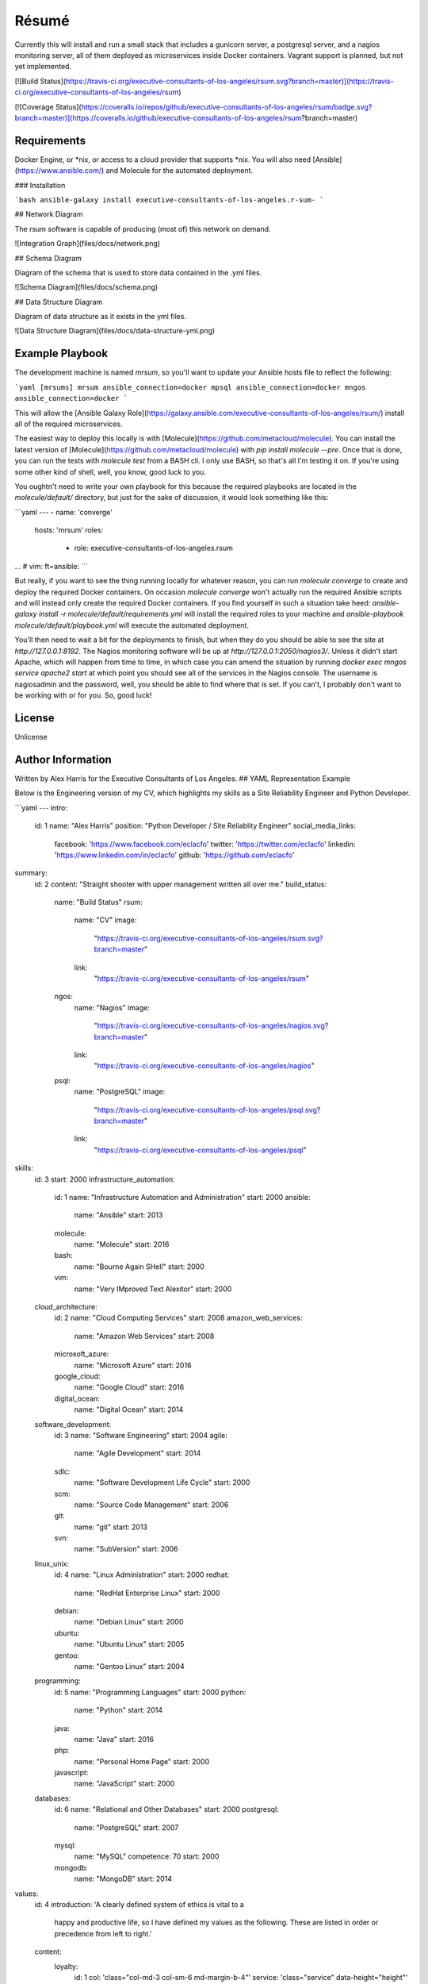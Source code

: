 Résumé
======

Currently this will install and run a small stack that includes a gunicorn server, a postgresql server, and a nagios monitoring server, all of them deployed as microservices inside Docker containers.  Vagrant support is planned, but not yet implemented.

[![Build Status](https://travis-ci.org/executive-consultants-of-los-angeles/rsum.svg?branch=master)](https://travis-ci.org/executive-consultants-of-los-angeles/rsum)

[![Coverage Status](https://coveralls.io/repos/github/executive-consultants-of-los-angeles/rsum/badge.svg?branch=master)](https://coveralls.io/github/executive-consultants-of-los-angeles/rsum?branch=master)


Requirements
------------

Docker Engine, or *nix, or access to a cloud provider that supports *nix.  You will also need [Ansible](https://www.ansible.com/) and Molecule for the automated deployment. 

### Installation

```bash
ansible-galaxy install executive-consultants-of-los-angeles.r-sum-
```

## Network Diagram 
 
The rsum software is capable of producing (most of) this network on demand. 

![Integration Graph](files/docs/network.png)

## Schema Diagram

Diagram of the schema that is used to store data contained in the .yml files.

![Schema Diagram](files/docs/schema.png)

## Data Structure Diagram

Diagram of data structure as it exists in the yml files. 

![Data Structure Diagram](files/docs/data-structure-yml.png)

Example Playbook
----------------

The development machine is named `mrsum`, so you'll want to update your Ansible hosts file to reflect the following:

```yaml
[mrsums]
mrsum ansible_connection=docker
mpsql ansible_connection=docker
mngos ansible_connection=docker
```

This will allow the [Ansible Galaxy Role](https://galaxy.ansible.com/executive-consultants-of-los-angeles/rsum/)  install all of the required microservices.

The easiest way to deploy this locally is with [Molecule](https://github.com/metacloud/molecule).  You can install the latest version of [Molecule](https://github.com/metacloud/molecule) with `pip install molecule --pre`.  Once that is done, you can run the tests with `molecule test` from a BASH cli.  I only use BASH, so that's all I'm testing it on.  If you're using some other kind of shell, well, you know, good luck to you.

You oughtn't need to write your own playbook for this because the required playbooks are located in the `molecule/default/` directory, but just for the sake of discussion, it would look something like this:

```yaml
---
- name: 'converge'
  hosts: 'mrsum'
  roles:
    - role: executive-consultants-of-los-angeles.rsum
...
# vim: ft=ansible:
```

But really, if you want to see the thing running locally for whatever reason, you can run `molecule converge` to create and deploy the required Docker containers.  On occasion `molecule converge` won't actually run the required Ansible scripts and will instead only create the required Docker containers.  If you find yourself in such a situation take heed: `ansible-galaxy install -r molecule/default/requirements.yml` will install the required roles to your machine and `ansible-playbook molecule/default/playbook.yml` will execute the automated deployment. 

You'll then need to wait a bit for the deployments to finish, but when they do you should be able to see the site at `http://127.0.0.1:8192`.  The Nagios monitoring software will be up at `http://127.0.0.1:2050/nagios3/`.  Unless it didn't start Apache, which will happen from time to time, in which case you can amend the situation by running `docker exec mngos service apache2 start` at which point you should see all of the services in the Nagios console.  The username is nagiosadmin and the password, well, you should be able to find where that is set.  If you can't, I probably don't want to be working with or for you.  So, good luck!

License
-------

Unlicense

Author Information
------------------

Written by Alex Harris for the Executive Consultants of Los Angeles. 
## YAML Representation Example

Below is the Engineering version of my CV, which highlights my skills as a Site Reliability Engineer and Python Developer.

```yaml
---
intro:
  id: 1
  name: "Alex Harris"
  position: "Python Developer / Site Reliablity Engineer"
  social_media_links:
    facebook: 'https://www.facebook.com/eclacfo'
    twitter: 'https://twitter.com/eclacfo'
    linkedin: 'https://www.linkedin.com/in/eclacfo'
    github: 'https://github.com/eclacfo'
summary:
  id: 2
  content: "Straight shooter with upper management written all over me."
  build_status:
    name: "Build Status"
    rsum:
      name: "CV"
      image:
        "https://travis-ci.org/executive-consultants-of-los-angeles/rsum.svg?branch=master"
      link:
        "https://travis-ci.org/executive-consultants-of-los-angeles/rsum"
    ngos:
      name: "Nagios"
      image:
        "https://travis-ci.org/executive-consultants-of-los-angeles/nagios.svg?branch=master"
      link:
        "https://travis-ci.org/executive-consultants-of-los-angeles/nagios"
    psql:
      name: "PostgreSQL"
      image:
        "https://travis-ci.org/executive-consultants-of-los-angeles/psql.svg?branch=master"
      link:
        "https://travis-ci.org/executive-consultants-of-los-angeles/psql"
skills:
  id: 3
  start: 2000
  infrastructure_automation:
    id: 1
    name: "Infrastructure Automation and Administration"
    start: 2000
    ansible:
      name: "Ansible"
      start: 2013
    molecule:
      name: "Molecule"
      start: 2016
    bash:
      name: "Bourne Again SHell"
      start: 2000
    vim:
      name: "Very IMproved Text Alexitor"
      start: 2000
  cloud_architecture:
    id: 2
    name: "Cloud Computing Services"
    start: 2008
    amazon_web_services:
      name: "Amazon Web Services"
      start: 2008
    microsoft_azure:
      name: "Microsoft Azure"
      start: 2016
    google_cloud:
      name: "Google Cloud"
      start: 2016
    digital_ocean:
      name: "Digital Ocean"
      start: 2014
  software_development:
    id: 3
    name: "Software Engineering"
    start: 2004
    agile:
      name: "Agile Development"
      start: 2014
    sdlc:
      name: "Software Development Life Cycle"
      start: 2000
    scm:
      name: "Source Code Management"
      start: 2006
    git:
      name: "git"
      start: 2013
    svn:
      name: "SubVersion"
      start: 2006
  linux_unix:
    id: 4
    name: "Linux Administration"
    start: 2000
    redhat:
      name: "RedHat Enterprise Linux"
      start: 2000
    debian:
      name: "Debian Linux"
      start: 2000
    ubuntu:
      name: "Ubuntu Linux"
      start: 2005
    gentoo:
      name: "Gentoo Linux"
      start: 2004
  programming:
    id: 5
    name: "Programming Languages"
    start: 2000
    python:
      name: "Python"
      start: 2014
    java:
      name: "Java"
      start: 2016
    php:
      name: "Personal Home Page"
      start: 2000
    javascript:
      name: "JavaScript"
      start: 2000
  databases:
    id: 6
    name: "Relational and Other Databases"
    start: 2000
    postgresql:
      name: "PostgreSQL"
      start: 2007
    mysql:
      name: "MySQL"
      competence: 70
      start: 2000
    mongodb:
      name: "MongoDB"
      start: 2014
values:
  id: 4
  introduction: 'A clearly defined system of ethics is vital to a
    happy and productive life, so I have defined my values as
    the following.  These are listed in order or precedence
    from left to right.'
  content:
    loyalty:
      id: 1
      col: 'class="col-md-3 col-sm-6 md-margin-b-4"'
      service: 'class="service" data-height="height"'
      icon: 'class="service-icon icon-badge"'
      text: 'One good turn deserves another, and really this
        comes down to the Golden Rule: do unto others
        and then run. But seriously, I do what I can to help
        people that have helped me and I don''t ask people for
        action that I haven''t done myself in the past.'
    industry:
      id: 2
      col: 'class="col-md-3 col-sm-6 md-margin-b-4"'
      service:
        'class="service bg-color-base wow zoomIn"
          data-height="height"
          data-wow-duration=".3"
          data-wow-delay=".1s"'
      icon: ' class="service-icon color-white icon-chemistry"'
      text: 'You know what they say about Idle Hands. . . Seth
        Green would be homeless if not for Seth McFarlane.
        But seriously, I find I can''t properly enjoy leisure
        unless it''s leisure that''s been earned.'
    efficiency:
      id: 3
      col: 'class="col-md-3 col-sm-6 sm-margin-b-4"'
      service: 'class="service" data-height="height"'
      icon: 'class="service-icon icon-screen-tablet"'
      text: 'With that said, working hard but dumb is not
        going to get you very far, so I like things that are
        speedy and free of waste.'
    wealth:
      id: 4
      col: 'class="col-md-3 col-sm-6"'
      service: 'class="service" data-height="height"'
      icon: 'class="service-icon  icon-mustache"'
      text: 'Finally, this requires some clarity.&nbsp;&nbsp;I do not mean
        money when I say wealth because the two are not synonymous.
        Wealth in this context refers to a richness of resources
        such as endurance, information, health, and kindness.
        Essentially, an ability to get things done.'
experience:
  id: 5
  introduction: 'Counting from the first time I installed
    linux onto a pc I have been actively doing some kind
    of programming or computer administration type of
    effort for more than twenty years.  I have been getting
    paid for it about fifteen of those years, not counting
    this year.'
  cfo_at_gahan_corporation:
    id: 1
    duration: "May 2016 - Present"
    location: "Los Angeles, California"
    company: "Gahan Corporation"
    position: "Chief Financial Officer"
    projects:
      technology:
        - "maintain multiple cloud services"
        - "total cost of ownership < $100/mo"
        - "pretty good uptime"
        - "at least not terrible security"
      legal:
        - "converted from an LLC started May 2016"
        - "wrote the filed Articles of Incorporation"
        - "also have an author credit on the bylaws"
        - "have written every agreement executed by the corporation so far"
        - "keep the corporation in good standing with the State of California"
      finance:
        - "aiming at issuing registered stock by 2020"
        - "pretty depressing at the moment"
        - "maintain books to GAAP standards"
        - "keep us up to date with taxes and reporting"
  abiogenix_incorporated:
    id: 2
    duration: "August 2014 - May 2017"
    location: "Los Angeles, California"
    company: "Abiogenix Incorporated"
    position: "Python Developer / Site Reliability Engineer"
    projects:
      enterprise_resource_planning:
        - "automated deployment and maintenance of the Odoo ERP system"
        - "installed Google SSO for better auditing"
      buy_my_ubox_com:
        - "designed and implemented the my-ubox.com web store"
        - "makes use of the Django web framework"
        - "some custom code that integrates the order system with Odoo"
      atlassian:
        - "deployed Atlassian suite to Abiogenix cloud assets"
        - "maintain those same tools for uptime and performance"
        - "very limited budget"
      networking:
        - "transfered my-ubox.com to Amazon's Route 53 service"
        - "transfered abiogenix.com to Amazon's Route 53 service"
  caa:
    id: 3
    duration: "September 2015  -  March 2016 (7 months)"
    location: "Los Angeles, California"
    company: "Creative Artists Agency"
    position: "Python Developer / Site Reliability Engineer"
    projects:
      jupyterhub:
        - "automated deployment of JupyterHub with Ansible"
        - "instructed analysts on the use of Python and JupyterHub"
        - "enabled the quants to transfer data from Excel to WorkDay"
      ansible_tower:
        - "refactored existing Ansible playbooks for improved security"
        - "implemented best practices in all Ansible playbooks"
        - "managed more than one upgrade of Ansible Tower server"
        - "enabled logging and monitoring with New Relic and Splunk"
      continuous_integration:
        - "project was a year late on delivery upon my assignment"
        - "walked into an unfamiliar stack and uncooperative team"
        - "within one quarter the project was delivering new features daily"
        - "enabled Behave testing and eliminated failures due to process"
        - "used Ansible Tower and Jenkins server for deployment"
  build_manager_toyota_motor_sales:
    id: 4
    duration: "April 2015  -  July 2015 (4 months)"
    location: "Los Angeles, California"
    company: "Toyota Motor Sales"
    position: "Build Manager"
    projects:
      atlassian:
        - "maintained project git repository"
        - "managed branches, pull requests, and releases"
        - "trained 22 developers on git flow branching model"
        - "created process for documentation of development"
        - "guided developers in resolution of merge conflicts"
      continuous_delivery:
        - "deployed spark and hadoop cluster for distributed processing"
        - "automated builds of all projects within the git repository"
        - "dployed and administered Jenkins server with Ansible"
  cloud_architect_toyota_motor_sales:
    id: 5
    duration: "January 2015  -  July 2015 (7 months)"
    location: "Los Angeles, California"
    company: "Toyota Motor Sales"
    position: "Site Reliability Engineer"
    projects:
      ansible:
        - "reduced deployment time by a factor of 15 with Ansible"
        - "automated deployment of all resources required by project"
        - "managed Red Hat Enterprise Linux 7 servers"
      amazon_web_services:
        - "configured and deployed all infrastructure"
        - "administered same"
        - "managed budget for aws monthly spend"
  lead_python_developer_toyota_motor_sales:
    id: 6
    duration: "December 2014  -  July 2015 (8 months)"
    location: "Los Angeles, California"
    company: "Toyota Motor Sales"
    position: "Lead Python Developer"
    projects:
      training:
        - "wrote Python style guide"
        - "implemented smart commits for JIRA issues"
        - "trained offshore developers in the use of gitflow"
      scraping:
        - "used Python, Scrapy, MongoDB, and BASH for project"
        - "scraped web for information relevant to project"
        - "identified and removed redundancies within the project"
        - "ran daily scrum meetings and maintained a storyboard"
      proposal:
        - "authored A3 to streamline build process"
  chief_technical_officer_mintspare:
    id: 7
    duration: "February 2014  -  January 2015 (1 year)"
    location: "Alameda, California"
    company: "Mintspare Incorporated"
    position: "Chief Technical Officer"
    projects:
      webmaster:
        - "developmed all Mintspare websites"
        - "used CakePHP as well as jQuery"
      systems_administrator:
        - "administrated Mintspare databases"
        - "prevented data loss and developed schemas"
        - "responsible for all Mintspare IT infrastructure"
        - "used Ansible to automate infrastructure deployment"
        - "managed load balancing using HAProxy"
  vs_media:
    id: 8
    duration: "August 2013  -  December 2013 (5 months)"
    location: "Los Angeles, California"
    company: "VS Media"
    position: "PHP Developer / Analyst"
    projects:
      analyst:
        - "collected and analyzed data on email marketing"
        - "improved performance of email servers and content"
        - "documented control flow of complex scripts"
        - "sent roughly 150,000 emails a day"
      email_administrator:
        - "implemented new elements of the email system"
        - "created such as a centralized template store"
  thrive_marketing:
    id: 9
    duration: "April 2013  -  July 2013 (4 months)"
    location: "Nashville, Tennessee"
    company: "Thrive Marketing"
    position: "PHP Developer / Systems Administrator"
    projects:
      systems_administrator:
        - "installed and configured several different Linux servers"
        - "used distributions such as Ubuntu, CentOS, and Gentoo"
        - "also maintained a number of Windows 7 workstations"
      web_developer:
        - "developed internal products for sales operations"
        - "made use of PHP, JavaScript, jQuery, JSON, REST, and SOAP"
        - "created data models for two internal software projects"
        - "documented existing and new code"
      source_code_management:
        - "implemented git and gitflow for source code control"
        - "provided training to other employees on their use"
education:
  id: 6
  name: "Broadmoor Elementary School"
  location: "Lafayette, Louisiana"
  studies: "Kindergarten Diploma, General Studies, Kindergarten"
  duration: "1988 – 1989 (1 year)"
  projects:
    tests:
      - "I have always tested well"
      - "that is how I graduated with a GPA in the 1.7 range"
      - "it was a very prestigious kindergarten"
contact:
  id: 7
  title: "Get in Touch with Alex"
  message:
    "Alex is available most weekdays after noon Pacific Time."
  location: "Los Angeles, California, United States of America"
  phone: "(424) 209-2976"
  email: "alex@ecla.solutions"
  web: "https://ecla.solutions/"
...
# vim: ft=ansible:
```
